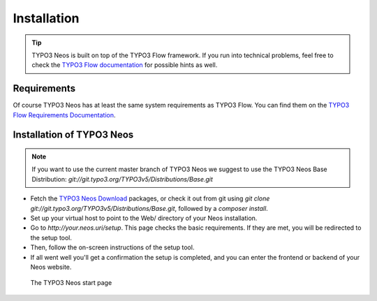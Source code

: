============
Installation
============

.. tip::

	TYPO3 Neos is built on top of the TYPO3 Flow framework. If you run into technical problems,
	feel free to check the `TYPO3 Flow documentation`_ for possible hints as well.

Requirements
------------

Of course TYPO3 Neos has at least the same system requirements as TYPO3 Flow. You can find them
on the `TYPO3 Flow Requirements Documentation`_.

Installation of TYPO3 Neos
--------------------------

.. note::

	If you want to use the current master branch of TYPO3 Neos we suggest to use the
	TYPO3 Neos Base Distribution: `git://git.typo3.org/TYPO3v5/Distributions/Base.git`

* Fetch the `TYPO3 Neos Download`_ packages, or check it out from git using
  `git clone git://git.typo3.org/TYPO3v5/Distributions/Base.git`, followed by a
  `composer install`.

* Set up your virtual host to point to the Web/ directory of your Neos installation.

* Go to `http://your.neos.uri/setup`. This page checks the basic requirements. If they
  are met, you will be redirected to the setup tool.

* Then, follow the on-screen instructions of the setup tool.

* If all went well you'll get a confirmation the setup is completed, and you can enter the
  frontend or backend of your Neos website.

.. figure:: Images/StartPage.png
	:alt: The TYPO3 Neos start page

	The TYPO3 Neos start page

.. _TYPO3 Neos Download: http://neos.typo3.org/download.html
.. _TYPO3 Flow Documentation: http://flow.typo3.org/documentation/GettingStarted.html
.. _TYPO3 Flow Requirements Documentation: http://flow.typo3.org/documentation/guide/partii/requirements.html
.. _TYPO3 Flow GettingStarted: http://flow.typo3.org/documentation/GettingStarted.html